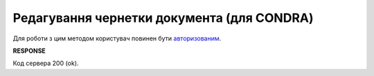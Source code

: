 .. deprecated (not for integrated users - web only) Ok, this is an exception for CONDRA (temporary) - delete when another api will be ready

######################################################################
**Редагування чернетки документа (для CONDRA)**
######################################################################

Для роботи з цим методом користувач повинен бути `авторизованим <https://wiki.edin.ua/uk/latest/integration_2_0/APIv2/Methods/Authorization.html>`__.

.. csv-table:: 
  :file: EditDocument.csv
  :widths:  10, 41
  :stub-columns: 0

**RESPONSE**

Код сервера 200 (ok).

